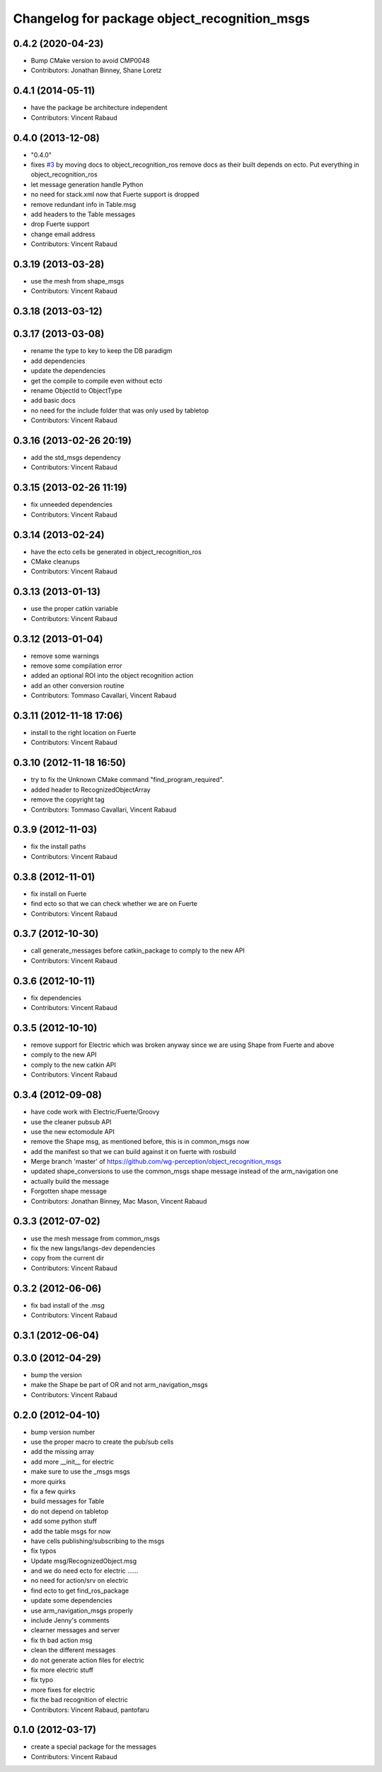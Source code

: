 ^^^^^^^^^^^^^^^^^^^^^^^^^^^^^^^^^^^^^^^^^^^^^
Changelog for package object_recognition_msgs
^^^^^^^^^^^^^^^^^^^^^^^^^^^^^^^^^^^^^^^^^^^^^

0.4.2 (2020-04-23)
------------------
* Bump CMake version to avoid CMP0048
* Contributors: Jonathan Binney, Shane Loretz

0.4.1 (2014-05-11)
------------------
* have the package be architecture independent
* Contributors: Vincent Rabaud

0.4.0 (2013-12-08)
------------------
* "0.4.0"
* fixes `#3 <https://github.com/wg-perception/object_recognition_msgs/issues/3>`_ by moving docs to object_recognition_ros
  remove docs as their built depends on ecto. Put everything in object_recognition_ros
* let message generation handle Python
* no need for stack.xml now that Fuerte support is dropped
* remove redundant info in Table.msg
* add headers to the Table messages
* drop Fuerte support
* change email address
* Contributors: Vincent Rabaud

0.3.19 (2013-03-28)
-------------------
* use the mesh from shape_msgs
* Contributors: Vincent Rabaud

0.3.18 (2013-03-12)
-------------------

0.3.17 (2013-03-08)
-------------------
* rename the type to key to keep the DB paradigm
* add dependencies
* update the dependencies
* get the compile to compile even without ecto
* rename ObjectId to ObjectType
* add basic docs
* no need for the include folder that was only used by tabletop
* Contributors: Vincent Rabaud

0.3.16 (2013-02-26 20:19)
-------------------------
* add the std_msgs dependency
* Contributors: Vincent Rabaud

0.3.15 (2013-02-26 11:19)
-------------------------
* fix unneeded dependencies
* Contributors: Vincent Rabaud

0.3.14 (2013-02-24)
-------------------
* have the ecto cells be generated in object_recognition_ros
* CMake cleanups
* Contributors: Vincent Rabaud

0.3.13 (2013-01-13)
-------------------
* use the proper catkin variable
* Contributors: Vincent Rabaud

0.3.12 (2013-01-04)
-------------------
* remove some warnings
* remove some compilation error
* added an optional ROI into the object recognition action
* add an other conversion routine
* Contributors: Tommaso Cavallari, Vincent Rabaud

0.3.11 (2012-11-18 17:06)
-------------------------
* install to the right location on Fuerte
* Contributors: Vincent Rabaud

0.3.10 (2012-11-18 16:50)
-------------------------
* try to fix the Unknown CMake command "find_program_required".
* added header to RecognizedObjectArray
* remove the copyright tag
* Contributors: Tommaso Cavallari, Vincent Rabaud

0.3.9 (2012-11-03)
------------------
* fix the install paths
* Contributors: Vincent Rabaud

0.3.8 (2012-11-01)
------------------
* fix install on Fuerte
* find ecto so that we can check whether we are on Fuerte
* Contributors: Vincent Rabaud

0.3.7 (2012-10-30)
------------------
* call generate_messages before catkin_package to comply to the new API
* Contributors: Vincent Rabaud

0.3.6 (2012-10-11)
------------------
* fix dependencies
* Contributors: Vincent Rabaud

0.3.5 (2012-10-10)
------------------
* remove support for Electric which was broken anyway since we are using Shape from Fuerte and above
* comply to the new API
* comply to the new catkin API
* Contributors: Vincent Rabaud

0.3.4 (2012-09-08)
------------------
* have code work with Electric/Fuerte/Groovy
* use the cleaner pubsub API
* use the new ectomodule API
* remove the Shape msg, as mentioned before, this is in common_msgs now
* add the manifest so that we can build against it on fuerte with rosbuild
* Merge branch 'master' of https://github.com/wg-perception/object_recognition_msgs
* updated shape_conversions to use the common_msgs shape message
  instead of the arm_navigation one
* actually build the message
* Forgotten shape message
* Contributors: Jonathan Binney, Mac Mason, Vincent Rabaud

0.3.3 (2012-07-02)
------------------
* use the mesh message from common_msgs
* fix the new langs/langs-dev dependencies
* copy from the current dir
* Contributors: Vincent Rabaud

0.3.2 (2012-06-06)
------------------
* fix bad install of the .msg
* Contributors: Vincent Rabaud

0.3.1 (2012-06-04)
------------------

0.3.0 (2012-04-29)
------------------
* bump the version
* make the Shape be part of OR and not arm_navigation_msgs
* Contributors: Vincent Rabaud

0.2.0 (2012-04-10)
------------------
* bump version number
* use the proper macro to create the pub/sub cells
* add the missing array
* add more __init__ for electric
* make sure to use the _msgs msgs
* more quirks
* fix a few quirks
* build messages for Table
* do not depend on tabletop
* add some python stuff
* add the table msgs for now
* have cells publishing/subscribing to the msgs
* fix typos
* Update msg/RecognizedObject.msg
* and we do need ecto for electric ......
* no need for action/srv on electric
* find ecto to get find_ros_package
* update some dependencies
* use arm_navigation_msgs properly
* include Jenny's comments
* clearner messages and server
* fix th bad action msg
* clean the different messages
* do not generate action files for electric
* fix more electric stuff
* fix typo
* more fixes for electric
* fix the bad recognition of electric
* Contributors: Vincent Rabaud, pantofaru

0.1.0 (2012-03-17)
------------------
* create a special package for the messages
* Contributors: Vincent Rabaud
